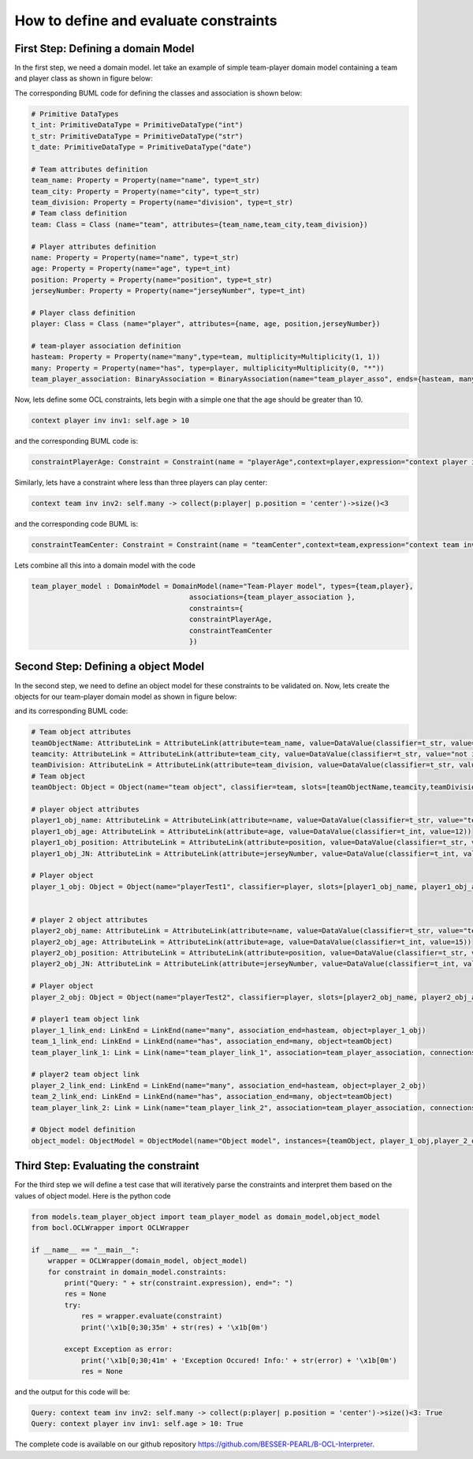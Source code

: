 How to define and evaluate constraints
=======================================

First Step: Defining a domain Model
########################################
In the first step, we need a domain model. let take an example of simple team-player domain model containing a team and player class as shown in figure below:

.. image:: ../img/team-player-cd.png
  :width: 200
  :alt: Team-Player Domain Model
  :align: center


The corresponding BUML code for defining the classes and association is shown below:

.. code-block:: python

    # Primitive DataTypes
    t_int: PrimitiveDataType = PrimitiveDataType("int")
    t_str: PrimitiveDataType = PrimitiveDataType("str")
    t_date: PrimitiveDataType = PrimitiveDataType("date")

    # Team attributes definition
    team_name: Property = Property(name="name", type=t_str)
    team_city: Property = Property(name="city", type=t_str)
    team_division: Property = Property(name="division", type=t_str)
    # Team class definition
    team: Class = Class (name="team", attributes={team_name,team_city,team_division})

    # Player attributes definition
    name: Property = Property(name="name", type=t_str)
    age: Property = Property(name="age", type=t_int)
    position: Property = Property(name="position", type=t_str)
    jerseyNumber: Property = Property(name="jerseyNumber", type=t_int)

    # Player class definition
    player: Class = Class (name="player", attributes={name, age, position,jerseyNumber})

    # team-player association definition
    hasteam: Property = Property(name="many",type=team, multiplicity=Multiplicity(1, 1))
    many: Property = Property(name="has", type=player, multiplicity=Multiplicity(0, "*"))
    team_player_association: BinaryAssociation = BinaryAssociation(name="team_player_asso", ends={hasteam, many})



Now, lets define some OCL constraints, lets begin with a simple one that the age should be greater than 10.

.. code-block:: python

    context player inv inv1: self.age > 10

and the corresponding BUML code is:

.. code-block:: python

    constraintPlayerAge: Constraint = Constraint(name = "playerAge",context=player,expression="context player inv inv1: self.age > 10",language="OCL")

Similarly, lets have a constraint where less than three players can play center:

.. code-block:: python

    context team inv inv2: self.many -> collect(p:player| p.position = 'center')->size()<3

and the corresponding code BUML is:

.. code-block:: python

    constraintTeamCenter: Constraint = Constraint(name = "teamCenter",context=team,expression="context team inv inv2: self.many -> collect(p:player| p.position = 'center')->size()<3",language="OCL")

Lets combine all this into a domain model with the code

.. code-block:: python

    team_player_model : DomainModel = DomainModel(name="Team-Player model", types={team,player},
                                          associations={team_player_association },
                                          constraints={
                                          constraintPlayerAge,
                                          constraintTeamCenter
                                          })

Second Step: Defining a object Model
#####################################

In the second step, we need to define an object model for these constraints to be validated on. Now, lets create the objects for our team-player domain model as shown in figure below:

.. image:: ../img/team-play-od.png
  :width: 200
  :alt: Team-Player Object Model
  :align: center

and its corresponding BUML code:

.. code-block:: python

    # Team object attributes
    teamObjectName: AttributeLink = AttributeLink(attribute=team_name, value=DataValue(classifier=t_str, value="test-3"))
    teamcity: AttributeLink = AttributeLink(attribute=team_city, value=DataValue(classifier=t_str, value="not important"))
    teamDivision: AttributeLink = AttributeLink(attribute=team_division, value=DataValue(classifier=t_str, value="junior"))
    # Team object
    teamObject: Object = Object(name="team object", classifier=team, slots=[teamObjectName,teamcity,teamDivision])

    # player object attributes
    player1_obj_name: AttributeLink = AttributeLink(attribute=name, value=DataValue(classifier=t_str, value="test"))
    player1_obj_age: AttributeLink = AttributeLink(attribute=age, value=DataValue(classifier=t_int, value=12))
    player1_obj_position: AttributeLink = AttributeLink(attribute=position, value=DataValue(classifier=t_str, value="center"))
    player1_obj_JN: AttributeLink = AttributeLink(attribute=jerseyNumber, value=DataValue(classifier=t_int, value=10))

    # Player object
    player_1_obj: Object = Object(name="playerTest1", classifier=player, slots=[player1_obj_name, player1_obj_age,player1_obj_position,player1_obj_JN])


    # player 2 object attributes
    player2_obj_name: AttributeLink = AttributeLink(attribute=name, value=DataValue(classifier=t_str, value="test-2"))
    player2_obj_age: AttributeLink = AttributeLink(attribute=age, value=DataValue(classifier=t_int, value=15))
    player2_obj_position: AttributeLink = AttributeLink(attribute=position, value=DataValue(classifier=t_str, value="center"))
    player2_obj_JN: AttributeLink = AttributeLink(attribute=jerseyNumber, value=DataValue(classifier=t_int, value=11))

    # Player object
    player_2_obj: Object = Object(name="playerTest2", classifier=player, slots=[player2_obj_name, player2_obj_age,player2_obj_position,player2_obj_JN])

    # player1 team object link
    player_1_link_end: LinkEnd = LinkEnd(name="many", association_end=hasteam, object=player_1_obj)
    team_1_link_end: LinkEnd = LinkEnd(name="has", association_end=many, object=teamObject)
    team_player_link_1: Link = Link(name="team_player_link_1", association=team_player_association, connections=[player_1_link_end,team_1_link_end])

    # player2 team object link
    player_2_link_end: LinkEnd = LinkEnd(name="many", association_end=hasteam, object=player_2_obj)
    team_2_link_end: LinkEnd = LinkEnd(name="has", association_end=many, object=teamObject)
    team_player_link_2: Link = Link(name="team_player_link_2", association=team_player_association, connections=[player_2_link_end,team_2_link_end])

    # Object model definition
    object_model: ObjectModel = ObjectModel(name="Object model", instances={teamObject, player_1_obj,player_2_obj}, links={team_player_link_1,team_player_link_2})

Third Step: Evaluating the constraint
#####################################

For the third step we will define a test case that will iteratively parse the constraints and interpret them based on the values of object model.
Here is the python code

.. code-block:: python

    from models.team_player_object import team_player_model as domain_model,object_model
    from bocl.OCLWrapper import OCLWrapper

    if __name__ == "__main__":
        wrapper = OCLWrapper(domain_model, object_model)
        for constraint in domain_model.constraints:
            print("Query: " + str(constraint.expression), end=": ")
            res = None
            try:
                res = wrapper.evaluate(constraint)
                print('\x1b[0;30;35m' + str(res) + '\x1b[0m')

            except Exception as error:
                print('\x1b[0;30;41m' + 'Exception Occured! Info:' + str(error) + '\x1b[0m')
                res = None


and the output for this code will be:

.. code-block:: python

    Query: context team inv inv2: self.many -> collect(p:player| p.position = 'center')->size()<3: True
    Query: context player inv inv1: self.age > 10: True


The complete code is available on our github repository https://github.com/BESSER-PEARL/B-OCL-Interpreter.
